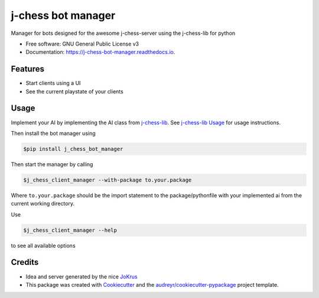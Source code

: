 ===================
j-chess bot manager
===================


.. image:: https://img.shields.io/pypi/v/j_chessclient_manager.svg
        :target: https://pypi.python.org/pypi/j_chess_client_manager

.. image:: https://readthedocs.org/projects/j-chess-client-manager/badge/?version=latest
        :target: https://j-chess-bot-manager.readthedocs.io/en/latest/?version=latest
        :alt: Documentation Status


Manager for bots designed for the awesome j-chess-server using the j-chess-lib for python


* Free software: GNU General Public License v3
* Documentation: https://j-chess-bot-manager.readthedocs.io.


Features
--------

* Start clients using a UI
* See the current playstate of your clients

Usage
-----

Implement your AI by implementing the AI class from j-chess-lib_. See `j-chess-lib Usage`_ for usage instructions.

Then install the bot manager using

.. code-block::

    $pip install j_chess_bot_manager

Then start the manager by calling

.. code-block::

    $j_chess_client_manager --with-package to.your.package

Where ``to.your.package`` should be the import statement to the package/pythonfile with your implemented ai from the
current working directory.

Use

.. code-block::

    $j_chess_client_manager --help

to see all available options


Credits
-------

* Idea and server generated by the nice JoKrus_
* This package was created with Cookiecutter_ and the `audreyr/cookiecutter-pypackage`_ project template.

.. _Cookiecutter: https://github.com/audreyr/cookiecutter
.. _`audreyr/cookiecutter-pypackage`: https://github.com/audreyr/cookiecutter-pypackage
.. _j-chess-lib: https://github.com/RedRem95/j-chess-lib
.. _`j-chess-lib Usage`: https://j-chess-lib.readthedocs.io/en/latest/usage.html
.. _JoKrus: https://github.com/JoKrus
